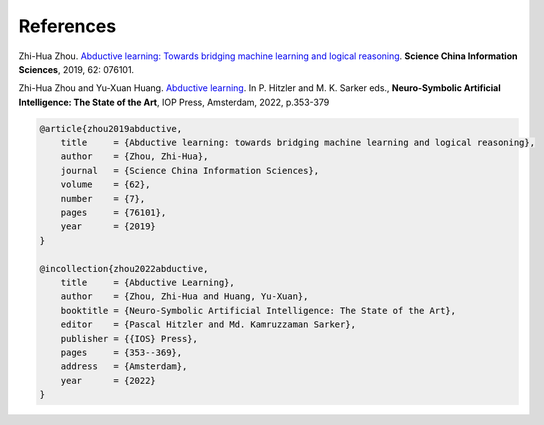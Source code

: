 References
==========

Zhi-Hua Zhou. `Abductive learning: Towards bridging machine learning and logical reasoning <http://scis.scichina.com/en/2019/076101.pdf>`_. **Science China Information Sciences**, 2019, 62: 076101.

Zhi-Hua Zhou and Yu-Xuan Huang. `Abductive learning <https://www.lamda.nju.edu.cn/publication/chap_ABL.pdf>`_. In P. Hitzler and M. K. Sarker eds., **Neuro-Symbolic Artificial Intelligence: The State of the Art**, IOP Press, Amsterdam, 2022, p.353-379

.. code-block:: latex

    @article{zhou2019abductive,
        title     = {Abductive learning: towards bridging machine learning and logical reasoning},
        author    = {Zhou, Zhi-Hua},
        journal   = {Science China Information Sciences},
        volume    = {62},
        number    = {7},
        pages     = {76101},
        year      = {2019}
    }

    @incollection{zhou2022abductive,
        title     = {Abductive Learning},
        author    = {Zhou, Zhi-Hua and Huang, Yu-Xuan},
        booktitle = {Neuro-Symbolic Artificial Intelligence: The State of the Art},
        editor    = {Pascal Hitzler and Md. Kamruzzaman Sarker},
        publisher = {{IOS} Press},
        pages     = {353--369},
        address   = {Amsterdam},
        year      = {2022}
    }
